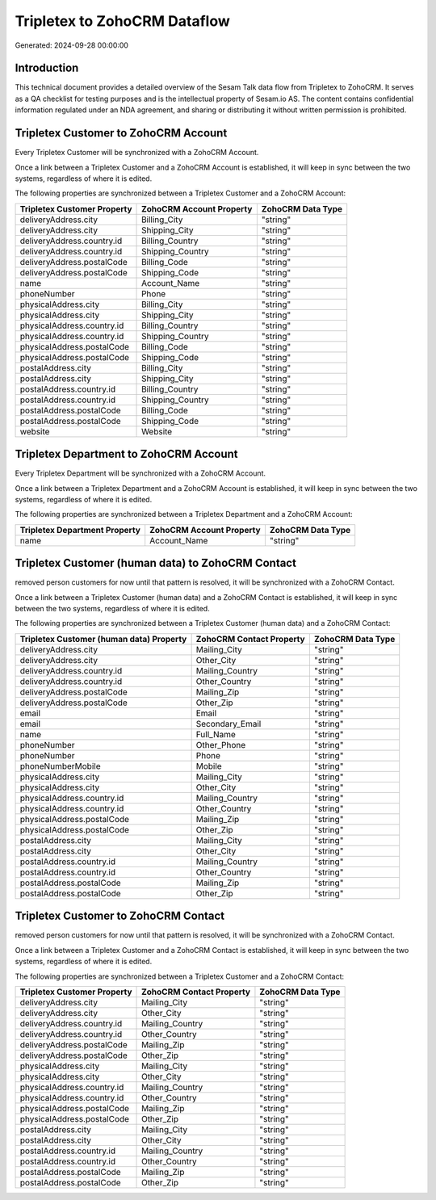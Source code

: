 =============================
Tripletex to ZohoCRM Dataflow
=============================

Generated: 2024-09-28 00:00:00

Introduction
------------

This technical document provides a detailed overview of the Sesam Talk data flow from Tripletex to ZohoCRM. It serves as a QA checklist for testing purposes and is the intellectual property of Sesam.io AS. The content contains confidential information regulated under an NDA agreement, and sharing or distributing it without written permission is prohibited.

Tripletex Customer to ZohoCRM Account
-------------------------------------
Every Tripletex Customer will be synchronized with a ZohoCRM Account.

Once a link between a Tripletex Customer and a ZohoCRM Account is established, it will keep in sync between the two systems, regardless of where it is edited.

The following properties are synchronized between a Tripletex Customer and a ZohoCRM Account:

.. list-table::
   :header-rows: 1

   * - Tripletex Customer Property
     - ZohoCRM Account Property
     - ZohoCRM Data Type
   * - deliveryAddress.city
     - Billing_City
     - "string"
   * - deliveryAddress.city
     - Shipping_City
     - "string"
   * - deliveryAddress.country.id
     - Billing_Country
     - "string"
   * - deliveryAddress.country.id
     - Shipping_Country
     - "string"
   * - deliveryAddress.postalCode
     - Billing_Code
     - "string"
   * - deliveryAddress.postalCode
     - Shipping_Code
     - "string"
   * - name
     - Account_Name
     - "string"
   * - phoneNumber
     - Phone
     - "string"
   * - physicalAddress.city
     - Billing_City
     - "string"
   * - physicalAddress.city
     - Shipping_City
     - "string"
   * - physicalAddress.country.id
     - Billing_Country
     - "string"
   * - physicalAddress.country.id
     - Shipping_Country
     - "string"
   * - physicalAddress.postalCode
     - Billing_Code
     - "string"
   * - physicalAddress.postalCode
     - Shipping_Code
     - "string"
   * - postalAddress.city
     - Billing_City
     - "string"
   * - postalAddress.city
     - Shipping_City
     - "string"
   * - postalAddress.country.id
     - Billing_Country
     - "string"
   * - postalAddress.country.id
     - Shipping_Country
     - "string"
   * - postalAddress.postalCode
     - Billing_Code
     - "string"
   * - postalAddress.postalCode
     - Shipping_Code
     - "string"
   * - website
     - Website
     - "string"


Tripletex Department to ZohoCRM Account
---------------------------------------
Every Tripletex Department will be synchronized with a ZohoCRM Account.

Once a link between a Tripletex Department and a ZohoCRM Account is established, it will keep in sync between the two systems, regardless of where it is edited.

The following properties are synchronized between a Tripletex Department and a ZohoCRM Account:

.. list-table::
   :header-rows: 1

   * - Tripletex Department Property
     - ZohoCRM Account Property
     - ZohoCRM Data Type
   * - name
     - Account_Name
     - "string"


Tripletex Customer (human data) to ZohoCRM Contact
--------------------------------------------------
removed person customers for now until that pattern is resolved, it  will be synchronized with a ZohoCRM Contact.

Once a link between a Tripletex Customer (human data) and a ZohoCRM Contact is established, it will keep in sync between the two systems, regardless of where it is edited.

The following properties are synchronized between a Tripletex Customer (human data) and a ZohoCRM Contact:

.. list-table::
   :header-rows: 1

   * - Tripletex Customer (human data) Property
     - ZohoCRM Contact Property
     - ZohoCRM Data Type
   * - deliveryAddress.city
     - Mailing_City
     - "string"
   * - deliveryAddress.city
     - Other_City
     - "string"
   * - deliveryAddress.country.id
     - Mailing_Country
     - "string"
   * - deliveryAddress.country.id
     - Other_Country
     - "string"
   * - deliveryAddress.postalCode
     - Mailing_Zip
     - "string"
   * - deliveryAddress.postalCode
     - Other_Zip
     - "string"
   * - email
     - Email
     - "string"
   * - email
     - Secondary_Email
     - "string"
   * - name
     - Full_Name
     - "string"
   * - phoneNumber
     - Other_Phone
     - "string"
   * - phoneNumber
     - Phone
     - "string"
   * - phoneNumberMobile
     - Mobile
     - "string"
   * - physicalAddress.city
     - Mailing_City
     - "string"
   * - physicalAddress.city
     - Other_City
     - "string"
   * - physicalAddress.country.id
     - Mailing_Country
     - "string"
   * - physicalAddress.country.id
     - Other_Country
     - "string"
   * - physicalAddress.postalCode
     - Mailing_Zip
     - "string"
   * - physicalAddress.postalCode
     - Other_Zip
     - "string"
   * - postalAddress.city
     - Mailing_City
     - "string"
   * - postalAddress.city
     - Other_City
     - "string"
   * - postalAddress.country.id
     - Mailing_Country
     - "string"
   * - postalAddress.country.id
     - Other_Country
     - "string"
   * - postalAddress.postalCode
     - Mailing_Zip
     - "string"
   * - postalAddress.postalCode
     - Other_Zip
     - "string"


Tripletex Customer to ZohoCRM Contact
-------------------------------------
removed person customers for now until that pattern is resolved, it  will be synchronized with a ZohoCRM Contact.

Once a link between a Tripletex Customer and a ZohoCRM Contact is established, it will keep in sync between the two systems, regardless of where it is edited.

The following properties are synchronized between a Tripletex Customer and a ZohoCRM Contact:

.. list-table::
   :header-rows: 1

   * - Tripletex Customer Property
     - ZohoCRM Contact Property
     - ZohoCRM Data Type
   * - deliveryAddress.city
     - Mailing_City
     - "string"
   * - deliveryAddress.city
     - Other_City
     - "string"
   * - deliveryAddress.country.id
     - Mailing_Country
     - "string"
   * - deliveryAddress.country.id
     - Other_Country
     - "string"
   * - deliveryAddress.postalCode
     - Mailing_Zip
     - "string"
   * - deliveryAddress.postalCode
     - Other_Zip
     - "string"
   * - physicalAddress.city
     - Mailing_City
     - "string"
   * - physicalAddress.city
     - Other_City
     - "string"
   * - physicalAddress.country.id
     - Mailing_Country
     - "string"
   * - physicalAddress.country.id
     - Other_Country
     - "string"
   * - physicalAddress.postalCode
     - Mailing_Zip
     - "string"
   * - physicalAddress.postalCode
     - Other_Zip
     - "string"
   * - postalAddress.city
     - Mailing_City
     - "string"
   * - postalAddress.city
     - Other_City
     - "string"
   * - postalAddress.country.id
     - Mailing_Country
     - "string"
   * - postalAddress.country.id
     - Other_Country
     - "string"
   * - postalAddress.postalCode
     - Mailing_Zip
     - "string"
   * - postalAddress.postalCode
     - Other_Zip
     - "string"

